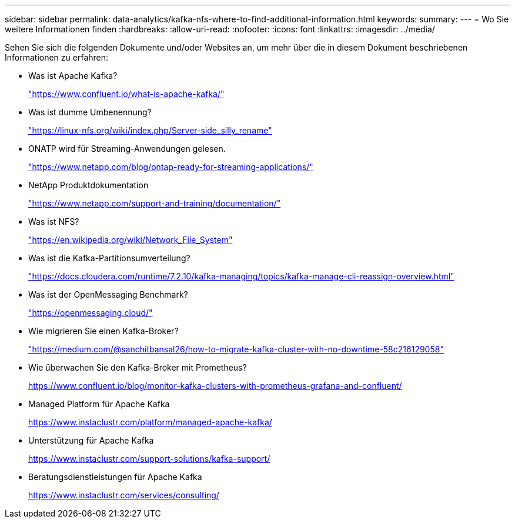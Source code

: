 ---
sidebar: sidebar 
permalink: data-analytics/kafka-nfs-where-to-find-additional-information.html 
keywords:  
summary:  
---
= Wo Sie weitere Informationen finden
:hardbreaks:
:allow-uri-read: 
:nofooter: 
:icons: font
:linkattrs: 
:imagesdir: ../media/


[role="lead"]
Sehen Sie sich die folgenden Dokumente und/oder Websites an, um mehr über die in diesem Dokument beschriebenen Informationen zu erfahren:

* Was ist Apache Kafka?
+
https://www.confluent.io/what-is-apache-kafka/["https://www.confluent.io/what-is-apache-kafka/"^]

* Was ist dumme Umbenennung?
+
https://linux-nfs.org/wiki/index.php/Server-side_silly_rename["https://linux-nfs.org/wiki/index.php/Server-side_silly_rename"^]

* ONATP wird für Streaming-Anwendungen gelesen.
+
https://www.netapp.com/blog/ontap-ready-for-streaming-applications/["https://www.netapp.com/blog/ontap-ready-for-streaming-applications/"^]

* NetApp Produktdokumentation
+
https://www.netapp.com/support-and-training/documentation/["https://www.netapp.com/support-and-training/documentation/"^]

* Was ist NFS?
+
https://en.wikipedia.org/wiki/Network_File_System["https://en.wikipedia.org/wiki/Network_File_System"^]

* Was ist die Kafka-Partitionsumverteilung?
+
https://docs.cloudera.com/runtime/7.2.10/kafka-managing/topics/kafka-manage-cli-reassign-overview.html["https://docs.cloudera.com/runtime/7.2.10/kafka-managing/topics/kafka-manage-cli-reassign-overview.html"^]

* Was ist der OpenMessaging Benchmark?
+
https://openmessaging.cloud/["https://openmessaging.cloud/"^]

* Wie migrieren Sie einen Kafka-Broker?
+
https://medium.com/@sanchitbansal26/how-to-migrate-kafka-cluster-with-no-downtime-58c216129058["https://medium.com/@sanchitbansal26/how-to-migrate-kafka-cluster-with-no-downtime-58c216129058"^]

* Wie überwachen Sie den Kafka-Broker mit Prometheus?
+
https://www.confluent.io/blog/monitor-kafka-clusters-with-prometheus-grafana-and-confluent/[]

* Managed Platform für Apache Kafka
+
https://www.instaclustr.com/platform/managed-apache-kafka/[]

* Unterstützung für Apache Kafka
+
https://www.instaclustr.com/support-solutions/kafka-support/[]

* Beratungsdienstleistungen für Apache Kafka
+
https://www.instaclustr.com/services/consulting/[]


